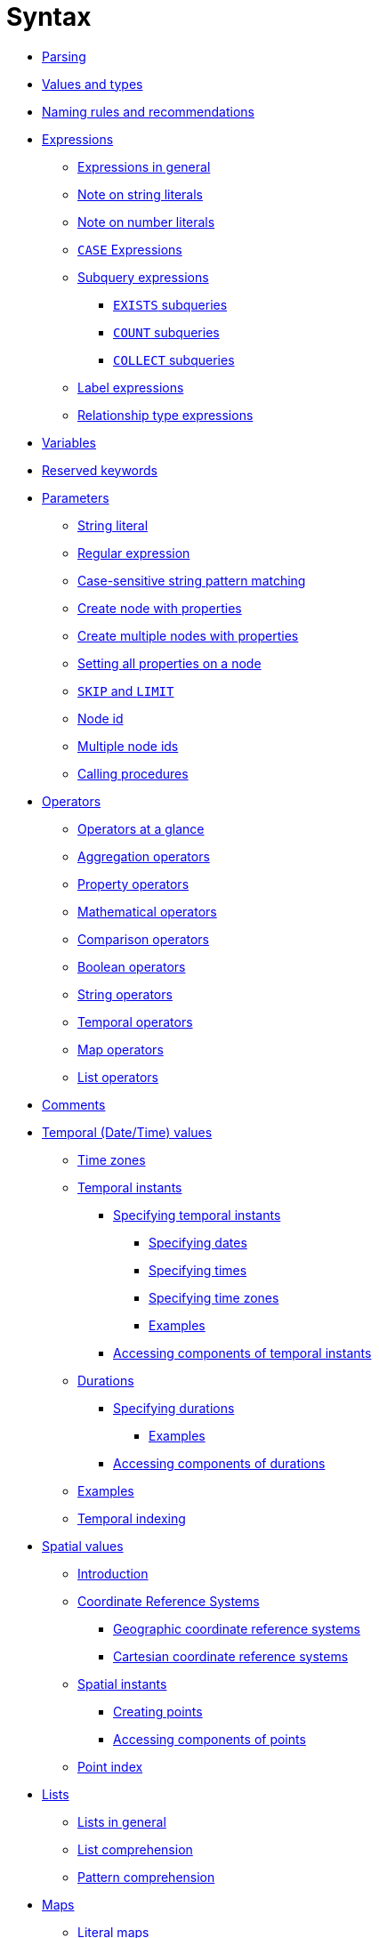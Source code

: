 :description: This section describes the syntax of the Cypher query language.

[[query-syntax]]
= Syntax

* xref::syntax/parsing.adoc[Parsing]
* xref::values-and-types/property-structural-constructed.adoc[Values and types]
* xref::syntax/naming.adoc[Naming rules and recommendations]
* xref::syntax/expressions.adoc[Expressions]
 ** xref::syntax/expressions.adoc#cypher-expressions-general[Expressions in general]
 ** xref::syntax/expressions.adoc#cypher-expressions-string-literals[Note on string literals]
 ** xref::syntax/expressions.adoc#cypher-expressions-number-literals[Note on number literals]
 ** xref::syntax/expressions.adoc#query-syntax-case[`CASE` Expressions]
 ** xref::syntax/expressions.adoc#cypher-subquery-expressions[Subquery expressions]
 *** xref::syntax/expressions.adoc#existential-subqueries[`EXISTS` subqueries]
 *** xref::syntax/expressions.adoc#count-subqueries[`COUNT` subqueries]
 *** xref::syntax/expressions.adoc#collect-subqueries[`COLLECT` subqueries]
 ** xref::syntax/expressions.adoc#label-expressions[Label expressions]
 ** xref::syntax/expressions.adoc#relationship-type-expressions[Relationship type expressions]
* xref::syntax/variables.adoc[Variables]
* xref::syntax/reserved.adoc[Reserved keywords]
* xref::syntax/parameters.adoc[Parameters]
 ** xref::syntax/parameters.adoc#cypher-parameters-string-literal[String literal]
 ** xref::syntax/parameters.adoc#cypher-parameters-regular-expression[Regular expression]
 ** xref::syntax/parameters.adoc#cypher-parameters-case-sensitive-pattern-matching[Case-sensitive string pattern matching]
 ** xref::syntax/parameters.adoc#cypher-parameters-create-node-with-properties[Create node with properties]
 ** xref::syntax/parameters.adoc#cypher-parameters-create-multiple-nodes-with-properties[Create multiple nodes with properties]
 ** xref::syntax/parameters.adoc#cypher-parameters-setting-all-properties-on-a-node[Setting all properties on a node]
 ** xref::syntax/parameters.adoc#cypher-parameters-skip-and-limit[`SKIP` and `LIMIT`]
 ** xref::syntax/parameters.adoc#cypher-parameters-node-id[Node id]
 ** xref::syntax/parameters.adoc#cypher-parameters-multiple-node-ids[Multiple node ids]
 ** xref::syntax/parameters.adoc#cypher-parameters-call-procedure[Calling procedures]
* xref::syntax/operators.adoc[Operators]
 ** xref::syntax/operators.adoc#query-operators-summary[Operators at a glance]
 ** xref::syntax/operators.adoc#query-operators-aggregation[Aggregation operators]
 ** xref::syntax/operators.adoc#query-operators-property[Property operators]
 ** xref::syntax/operators.adoc#query-operators-mathematical[Mathematical operators]
 ** xref::syntax/operators.adoc#query-operators-comparison[Comparison operators]
 ** xref::syntax/operators.adoc#query-operators-boolean[Boolean operators]
 ** xref::syntax/operators.adoc#query-operators-string[String operators]
 ** xref::syntax/operators.adoc#query-operators-temporal[Temporal operators]
 ** xref::syntax/operators.adoc#query-operators-map[Map operators]
 ** xref::syntax/operators.adoc#query-operators-list[List operators]
* xref::syntax/comments.adoc[Comments]
* xref::values-and-types/temporal.adoc[Temporal (Date/Time) values]
 ** xref::values-and-types/temporal.adoc#cypher-temporal-timezones[Time zones]
 ** xref::values-and-types/temporal.adoc#cypher-temporal-instants[Temporal instants]
  *** xref::values-and-types/temporal.adoc#cypher-temporal-specifying-temporal-instants[Specifying temporal instants]
   **** xref::values-and-types/temporal.adoc#cypher-temporal-specify-date[Specifying dates]
   **** xref::values-and-types/temporal.adoc#cypher-temporal-specify-time[Specifying times]
   **** xref::values-and-types/temporal.adoc#cypher-temporal-specify-time-zone[Specifying time zones]
   **** xref::values-and-types/temporal.adoc#cypher-temporal-specify-instant-examples[Examples]
  *** xref::values-and-types/temporal.adoc#cypher-temporal-accessing-components-temporal-instants[Accessing components of temporal instants]
 ** xref::values-and-types/temporal.adoc#cypher-temporal-durations[Durations]
  *** xref::values-and-types/temporal.adoc#cypher-temporal-specifying-durations[Specifying durations]
   **** xref::values-and-types/temporal.adoc#cypher-temporal-specify-duration-examples[Examples]
  *** xref::values-and-types/temporal.adoc#cypher-temporal-accessing-components-durations[Accessing components of durations]
 ** xref::values-and-types/temporal.adoc#cypher-temporal-examples[Examples]
 ** xref::values-and-types/temporal.adoc#cypher-temporal-index[Temporal indexing]
* xref::values-and-types/spatial.adoc[Spatial values]
 ** xref::values-and-types/spatial.adoc#spatial-values-introduction[Introduction]
 ** xref::values-and-types/spatial.adoc#spatial-values-crs[Coordinate Reference Systems]
  *** xref::values-and-types/spatial.adoc#spatial-values-crs-geographic[Geographic coordinate reference systems]
  *** xref::values-and-types/spatial.adoc#spatial-values-crs-cartesian[Cartesian coordinate reference systems]
 ** xref::values-and-types/spatial.adoc#spatial-values-spatial-instants[Spatial instants]
  *** xref::values-and-types/spatial.adoc#spatial-values-spatial-instants-creating-points[Creating points]
  *** xref::values-and-types/spatial.adoc#spatial-values-spatial-instants-accessing-components[Accessing components of points]
 ** xref::values-and-types/spatial.adoc#spatial-values-point-index[Point index]
* xref::values-and-types/lists.adoc[Lists]
 ** xref::values-and-types/lists.adoc#cypher-lists-general[Lists in general]
 ** xref::values-and-types/lists.adoc#cypher-list-comprehension[List comprehension]
 ** xref::values-and-types/lists.adoc#cypher-pattern-comprehension[Pattern comprehension]
* xref::values-and-types/maps.adoc[Maps]
 ** xref::values-and-types/maps.adoc#cypher-literal-maps[Literal maps]
 ** xref::values-and-types/maps.adoc#cypher-map-projection[Map projection]
* xref::values-and-types/working-with-null.adoc[Working with `null`]
 ** xref::values-and-types/working-with-null.adoc#cypher-null-intro[Introduction to `null` in Cypher]
 ** xref::values-and-types/working-with-null.adoc#cypher-null-logical-operators[Logical operations with `null`]
 ** xref::values-and-types/working-with-null.adoc#cypher-null-bracket-operator[The `[\]` operator and `null`]
 ** xref::values-and-types/working-with-null.adoc#cypher-null-in-operator[The `IN` operator and `null`]
 ** xref::values-and-types/working-with-null.adoc#cypher-expressions-and-null[Expressions that return `null`]
